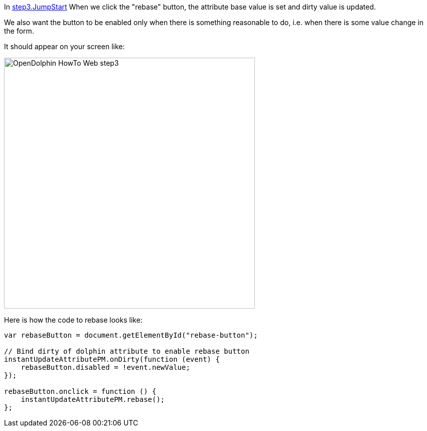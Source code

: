 In link:https://github.com/canoo/DolphinJumpStart/blob/master/server-app/src/main/webapp/step3.html[step3.JumpStart]
When we click the "rebase" button, the attribute base value is set and dirty value is updated.

We also want the button to be enabled only when there is something reasonable to
do, i.e. when there is some value change in the form.

It should appear on your screen like:

image::./resources/img/dolphin_pics/OpenDolphin-HowTo-Web-step3.png[width=500,height=500]

Here is how the code to rebase looks like:

[source,html]
----
var rebaseButton = document.getElementById("rebase-button");

// Bind dirty of dolphin attribute to enable rebase button
instantUpdateAttributePM.onDirty(function (event) {
    rebaseButton.disabled = !event.newValue;
});

rebaseButton.onclick = function () {
    instantUpdateAttributePM.rebase();
};
----